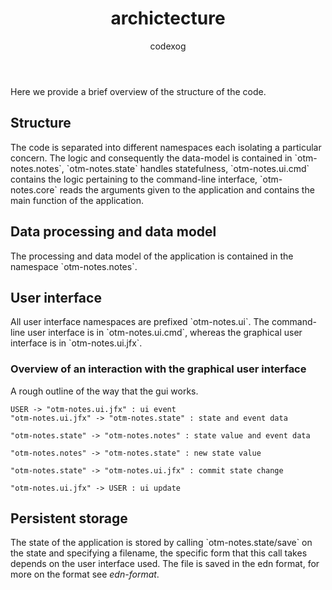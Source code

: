#+TITLE:archictecture
#+AUTHOR: codexog

Here we provide a brief overview of the structure of the code.
** Structure

The code is separated into different namespaces each isolating a particular concern. The logic and consequently the data-model is contained in `otm-notes.notes`, `otm-notes.state` handles statefulness, `otm-notes.ui.cmd` contains the logic pertaining to the command-line interface, `otm-notes.core` reads the arguments given to the application and contains the main function of the application.

** Data processing and data model

The processing and data model of the application is contained in the namespace `otm-notes.notes`.

** User interface

All user interface namespaces are prefixed `otm-notes.ui`. The command-line user interface is in `otm-notes.ui.cmd`, whereas the graphical user interface is in `otm-notes.ui.jfx`.

*** Overview of an interaction with the graphical user interface
A rough outline of the way that the gui works.

#+BEGIN_SRC plantuml :export results :file gui_interaction.png
USER -> "otm-notes.ui.jfx" : ui event
"otm-notes.ui.jfx" -> "otm-notes.state" : state and event data

"otm-notes.state" -> "otm-notes.notes" : state value and event data

"otm-notes.notes" -> "otm-notes.state" : new state value

"otm-notes.state" -> "otm-notes.ui.jfx" : commit state change

"otm-notes.ui.jfx" -> USER : ui update
#+END_SRC

#+RESULTS:
[[file:gui_interaction.png]]

** Persistent storage

The state of the application is stored by calling `otm-notes.state/save` on the state and specifying a filename, the specific form that this call takes depends on the user interface used. The file is saved in the edn format, for more on the format see [[ https://github.com/edn-format/edn][edn-format]].

